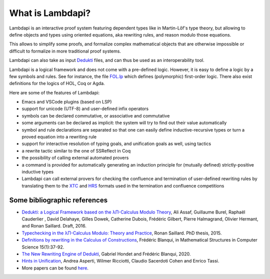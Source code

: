 What is Lambdapi?
=================

Lambdapi is an interactive proof system featuring dependent types like
in Martin-Lőf's type theory, but allowing to define objects and types
using oriented equations, aka rewriting rules, and reason modulo those
equations.

This allows to simplify some proofs, and formalize complex
mathematical objects that are otherwise impossible or difficult to
formalize in more traditional proof systems.

Lambdapi can also take as input `Dedukti`_ files, and can thus be used
as an interoperability tool.

Lambdapi is a logical framework and does not come with a pre-defined
logic. However, it is easy to define a logic by a few symbols and
rules. See for instance, the file `FOL.lp
<https://github.com/fblanqui/lib/blob/master/FOL.lp>`__ which defines
(polymorphic) first-order logic. There also exist definitions for the
logics of HOL, Coq or Agda.

Here are some of the features of Lambdapi:

- Emacs and VSCode plugins (based on LSP)
- support for unicode (UTF-8) and user-defined infix operators
- symbols can be declared commutative, or associative and commutative
- some arguments can be declared as implicit: the system will try to find out their value automatically
- symbol and rule declarations are separated so that one can easily define inductive-recursive types or turn a proved equation into a rewriting rule
- support for interactive resolution of typing goals, and unification goals as well, using tactics
- a rewrite tactic similar to the one of SSReflect in Coq
- the possibility of calling external automated provers
- a command is provided for automatically generating an induction principle for (mutually defined) strictly-positive inductive types
- Lambdapi can call external provers for checking the confluence and termination of user-defined rewriting rules by translating them to the `XTC <https://github.com/TermCOMP/TPDB/blob/master/xml/xtc.xsd>`__ and `HRS <http://project-coco.uibk.ac.at/problems/hrs.php>`__ formats used in the termination and confluence competitions

Some bibliographic references
-----------------------------

-  `Dedukti: a Logical Framework based on the λΠ-Calculus Modulo
   Theory <http://www.lsv.fr/~dowek/Publi/expressing.pdf>`__, Ali Assaf,
   Guillaume Burel, Raphaël Cauderlier , David Delahaye, Gilles Dowek,
   Catherine Dubois, Frédéric Gilbert, Pierre Halmagrand, Olivier
   Hermant, and Ronan Saillard. Draft, 2016.

-  `Typechecking in the λΠ-Calculus Modulo: Theory and
   Practice <https://hal.inria.fr/tel-01299180>`__, Ronan Saillard. PhD
   thesis, 2015.

-  `Definitions by rewriting in the Calculus of
   Constructions <https://doi.org/10.1017/S0960129504004426>`__,
   Frédéric Blanqui, in Mathematical Structures in Computer Science
   15(1):37-92.

-  `The New Rewriting Engine of
   Dedukti <https://www.semanticscholar.org/paper/The-New-Rewriting-Engine-of-Dedukti-Hondet-Blanqui/8ff6f9790779f9345ffa9bb02679b40e8d1d83aa>`__,
   Gabriel Hondet and Frédéric Blanqui, 2020.

-  `Hints in
   Unification <http://www.cs.unibo.it/~asperti/PAPERS/tphol09.pdf>`__,
   Andrea Asperti, Wilmer Ricciotti, Claudio Sacerdoti Cohen and Enrico
   Tassi.

-  More papers can be found
   `here <https://haltools.inria.fr/Public/afficheRequetePubli.php?labos_exp=deducteam&CB_auteur=oui&CB_titre=oui&CB_identifiant=oui&CB_article=oui&langue=Anglais&tri_exp=annee_publi&tri_exp2=typdoc&tri_exp3=date_publi&ordre_aff=TA&Fen=Aff&css=../css/VisuRubriqueEncadre.css>`__.

.. _Dedukti: https://deducteam.github.io/
.. _Coq: http://coq.inria.fr
.. _Matita: http://matita.cs.unibo.it/
.. _OpenTheory: http://www.gilith.com/opentheory/

